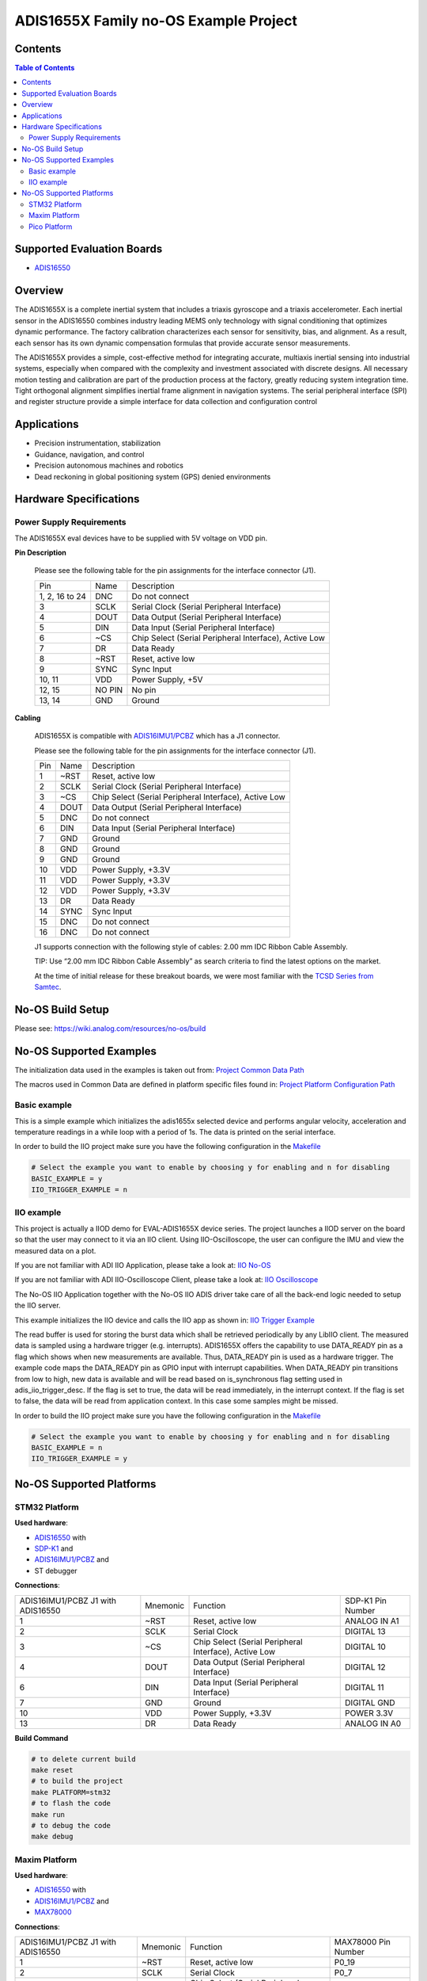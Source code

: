 ADIS1655X Family no-OS Example Project
======================================

.. no-os-doxygen::


Contents
--------

.. contents:: Table of Contents
    :depth: 3

Supported Evaluation Boards
---------------------------

* `ADIS16550 <https://www.analog.com/ADIS16550>`_

Overview
--------

The ADIS1655X  is a complete inertial system that includes a triaxis gyroscope
and a triaxis accelerometer. Each inertial sensor in the ADIS16550 combines
industry leading MEMS only technology with signal conditioning that optimizes
dynamic performance. The factory calibration characterizes each sensor for
sensitivity, bias, and alignment. As a result, each sensor has its own dynamic
compensation formulas that provide accurate sensor measurements.

The ADIS1655X provides a simple, cost-effective method for integrating accurate,
multiaxis inertial sensing into industrial systems, especially when compared
with the complexity and investment associated with discrete designs. All
necessary motion testing and calibration are part of the production process at
the factory, greatly reducing system integration time. Tight orthogonal
alignment simplifies inertial frame alignment in navigation systems. The serial
peripheral interface (SPI) and register structure provide a simple interface for
data collection and configuration control

Applications
------------

* Precision instrumentation, stabilization
* Guidance, navigation, and control
* Precision autonomous machines and robotics
* Dead reckoning in global positioning system (GPS) denied environments

Hardware Specifications
-----------------------

Power Supply Requirements
^^^^^^^^^^^^^^^^^^^^^^^^^

The ADIS1655X eval devices have to be supplied with 5V voltage on VDD pin.

**Pin Description**

        Please see the following table for the pin assignments for the interface connector (J1).

        +----------------+--------+-------------------------------------------------------+
        | Pin            | Name   | Description                                           |
        +----------------+--------+-------------------------------------------------------+
        | 1, 2, 16 to 24 | DNC    | Do not connect                                        |
        +----------------+--------+-------------------------------------------------------+
        | 3              | SCLK   | Serial Clock (Serial Peripheral Interface)            |
        +----------------+--------+-------------------------------------------------------+
        | 4              | DOUT   | Data Output (Serial Peripheral Interface)             |
        +----------------+--------+-------------------------------------------------------+
        | 5              | DIN    | Data Input (Serial Peripheral Interface)              |
        +----------------+--------+-------------------------------------------------------+
        | 6              | ~CS    | Chip Select (Serial Peripheral Interface), Active Low |
        +----------------+--------+-------------------------------------------------------+
        | 7              | DR     | Data Ready                                            |
        +----------------+--------+-------------------------------------------------------+
        | 8              | ~RST   | Reset, active low                                     |
        +----------------+--------+-------------------------------------------------------+
        | 9              | SYNC   | Sync Input                                            |
        +----------------+--------+-------------------------------------------------------+
        | 10, 11         | VDD    | Power Supply, +5V                                     |
        +----------------+--------+-------------------------------------------------------+
        | 12, 15         | NO PIN | No pin                                                |
        +----------------+--------+-------------------------------------------------------+
        | 13, 14         | GND    | Ground                                                |
        +----------------+--------+-------------------------------------------------------+


**Cabling**

        ADIS1655X is compatible with `ADIS16IMU1/PCBZ <https://www.analog.com/en/resources/evaluation-hardware-and-software/evaluation-boards-kits/EVAL-ADIS16IMU1.html>`_
        which has a J1 connector.

        Please see the following table for the pin assignments for the interface connector (J1).

        +-----+------+-------------------------------------------------------+
        | Pin | Name | Description                                           |
        +-----+------+-------------------------------------------------------+
        | 1   | ~RST | Reset, active low                                     |
        +-----+------+-------------------------------------------------------+
        | 2   | SCLK | Serial Clock (Serial Peripheral Interface)            |
        +-----+------+-------------------------------------------------------+
        | 3   | ~CS  | Chip Select (Serial Peripheral Interface), Active Low |
        +-----+------+-------------------------------------------------------+
        | 4   | DOUT | Data Output (Serial Peripheral Interface)             |
        +-----+------+-------------------------------------------------------+
        | 5   | DNC  | Do not connect                                        |
        +-----+------+-------------------------------------------------------+
        | 6   | DIN  | Data Input (Serial Peripheral Interface)              |
        +-----+------+-------------------------------------------------------+
        | 7   | GND  | Ground                                                |
        +-----+------+-------------------------------------------------------+
        | 8   | GND  | Ground                                                |
        +-----+------+-------------------------------------------------------+
        | 9   | GND  | Ground                                                |
        +-----+------+-------------------------------------------------------+
        | 10  | VDD  | Power Supply, +3.3V                                   |
        +-----+------+-------------------------------------------------------+
        | 11  | VDD  | Power Supply, +3.3V                                   |
        +-----+------+-------------------------------------------------------+
        | 12  | VDD  | Power Supply, +3.3V                                   |
        +-----+------+-------------------------------------------------------+
        | 13  | DR   | Data Ready                                            |
        +-----+------+-------------------------------------------------------+
        | 14  | SYNC | Sync Input                                            |
        +-----+------+-------------------------------------------------------+
        | 15  | DNC  | Do not connect                                        |
        +-----+------+-------------------------------------------------------+
        | 16  | DNC  | Do not connect                                        |
        +-----+------+-------------------------------------------------------+

        J1 supports connection with the following style of cables: 2.00 mm IDC Ribbon Cable Assembly.

        TIP: Use “2.00 mm IDC Ribbon Cable Assembly” as search criteria to find the latest options on the market.

        At the time of initial release for these breakout boards, we were most familiar with the `TCSD Series from Samtec <https://www.samtec.com/products/tcsd>`_.

No-OS Build Setup
-----------------

Please see: https://wiki.analog.com/resources/no-os/build

No-OS Supported Examples
------------------------

The initialization data used in the examples is taken out from:
`Project Common Data Path <https://github.com/analogdevicesinc/no-OS/tree/main/projects/eval-adis1655x/src/common>`_

The macros used in Common Data are defined in platform specific files found in:
`Project Platform Configuration Path <https://github.com/analogdevicesinc/no-OS/tree/main/projects/eval-adis1655x/src/platform>`_

Basic example
^^^^^^^^^^^^^

This is a simple example which initializes the adis1655x selected device and
performs angular velocity, acceleration and temperature readings in a while loop
with a period of 1s. The data is printed on the serial interface.

In order to build the IIO project make sure you have the following configuration in the
`Makefile <https://github.com/analogdevicesinc/no-OS/tree/main/projects/eval-adis1655x/Makefile>`_

.. code-block:: bash

        # Select the example you want to enable by choosing y for enabling and n for disabling
        BASIC_EXAMPLE = y
        IIO_TRIGGER_EXAMPLE = n

IIO example
^^^^^^^^^^^

This project is actually a IIOD demo for EVAL-ADIS1655X device series.
The project launches a IIOD server on the board so that the user may connect
to it via an IIO client.
Using IIO-Oscilloscope, the user can configure the IMU and view the measured data on a plot.

If you are not familiar with ADI IIO Application, please take a look at:
`IIO No-OS <https://wiki.analog.com/resources/tools-software/no-os-software/iio>`_

If you are not familiar with ADI IIO-Oscilloscope Client, please take a look at:
`IIO Oscilloscope <https://wiki.analog.com/resources/tools-software/linux-software/iio_oscilloscope>`_

The No-OS IIO Application together with the No-OS IIO ADIS driver take care of
all the back-end logic needed to setup the IIO server.

This example initializes the IIO device and calls the IIO app as shown in:
`IIO Trigger Example <https://github.com/analogdevicesinc/no-OS/tree/main/projects/eval-adis1655x/src/examples/iio_trigger_example>`_

The read buffer is used for storing the burst data which shall be retrieved periodically by any LibIIO client.
The measured data is sampled using a hardware trigger (e.g. interrupts).
ADIS1655X offers the capability to use DATA_READY pin as a flag which shows when
new measurements are available. Thus, DATA_READY pin is used as a hardware trigger.
The example code maps the DATA_READY pin as GPIO input with interrupt capabilities.
When DATA_READY pin transitions from low to high, new data is available and will
be read based on is_synchronous flag setting used in adis_iio_trigger_desc.
If the flag is set to true, the data will be read immediately, in the interrupt context.
If the flag is set to false, the data will be read from application context. In this case some samples might be missed.

In order to build the IIO project make sure you have the following configuration in the
`Makefile <https://github.com/analogdevicesinc/no-OS/tree/main/projects/eval-adis1655x/Makefile>`_

.. code-block:: bash

        # Select the example you want to enable by choosing y for enabling and n for disabling
        BASIC_EXAMPLE = n
        IIO_TRIGGER_EXAMPLE = y

No-OS Supported Platforms
-------------------------

STM32 Platform
^^^^^^^^^^^^^^

**Used hardware**:

* `ADIS16550 <https://www.analog.com/ADIS16550>`_ with
* `SDP-K1 <https://www.analog.com/en/design-center/evaluation-hardware-and-software/evaluation-boards-kits/sdp-k1.html>`_ and
* `ADIS16IMU1/PCBZ <https://www.analog.com/en/resources/evaluation-hardware-and-software/evaluation-boards-kits/EVAL-ADIS16IMU1.html>`_ and
* ST debugger

**Connections**:

+-----------------------------------+----------+-------------------------------------------------------+-------------------+
| ADIS16IMU1/PCBZ J1 with ADIS16550 | Mnemonic | Function                                              | SDP-K1 Pin Number |
+-----------------------------------+----------+-------------------------------------------------------+-------------------+
| 1                                 | ~RST     | Reset, active low                                     | ANALOG IN A1      |
+-----------------------------------+----------+-------------------------------------------------------+-------------------+
| 2                                 | SCLK     | Serial Clock                                          | DIGITAL 13        |
+-----------------------------------+----------+-------------------------------------------------------+-------------------+
| 3                                 | ~CS      | Chip Select (Serial Peripheral Interface), Active Low | DIGITAL 10        |
+-----------------------------------+----------+-------------------------------------------------------+-------------------+
| 4                                 | DOUT     | Data Output (Serial Peripheral Interface)             | DIGITAL 12        |
+-----------------------------------+----------+-------------------------------------------------------+-------------------+
| 6                                 | DIN      | Data Input (Serial Peripheral Interface)              | DIGITAL 11        |
+-----------------------------------+----------+-------------------------------------------------------+-------------------+
| 7                                 | GND      | Ground                                                | DIGITAL GND       |
+-----------------------------------+----------+-------------------------------------------------------+-------------------+
| 10                                | VDD      | Power Supply, +3.3V                                   | POWER 3.3V        |
+-----------------------------------+----------+-------------------------------------------------------+-------------------+
| 13                                | DR       | Data Ready                                            | ANALOG IN A0      |
+-----------------------------------+----------+-------------------------------------------------------+-------------------+

**Build Command**

.. code-block:: bash

        # to delete current build
        make reset
        # to build the project
        make PLATFORM=stm32
        # to flash the code
        make run
        # to debug the code
        make debug

Maxim Platform
^^^^^^^^^^^^^^

**Used hardware**:

* `ADIS16550 <https://www.analog.com/ADIS16550>`_ with
* `ADIS16IMU1/PCBZ <https://www.analog.com/en/resources/evaluation-hardware-and-software/evaluation-boards-kits/EVAL-ADIS16IMU1.html>`_ and
* `MAX78000 <https://www.analog.com/en/products/max78000.html>`_

**Connections**:

+-----------------------------------+----------+-------------------------------------------------------+---------------------+
| ADIS16IMU1/PCBZ J1 with ADIS16550 | Mnemonic | Function                                              | MAX78000 Pin Number |
+-----------------------------------+----------+-------------------------------------------------------+---------------------+
| 1                                 | ~RST     | Reset, active low                                     | P0_19               |
+-----------------------------------+----------+-------------------------------------------------------+---------------------+
| 2                                 | SCLK     | Serial Clock                                          | P0_7                |
+-----------------------------------+----------+-------------------------------------------------------+---------------------+
| 3                                 | ~CS      | Chip Select (Serial Peripheral Interface), Active Low | P0_11               |
+-----------------------------------+----------+-------------------------------------------------------+---------------------+
| 4                                 | DOUT     | Data Output (Serial Peripheral Interface)             | P0_6                |
+-----------------------------------+----------+-------------------------------------------------------+---------------------+
| 6                                 | DIN      | Data Input (Serial Peripheral Interface)              | P0_5                |
+-----------------------------------+----------+-------------------------------------------------------+---------------------+
| 7                                 | GND      | Ground                                                | GND                 |
+-----------------------------------+----------+-------------------------------------------------------+---------------------+
| 10                                | VDD      | Power Supply, +3.3V                                   | 3V3                 |
+-----------------------------------+----------+-------------------------------------------------------+---------------------+
| 13                                | DR       | Data Ready                                            | P1_6                |
+-----------------------------------+----------+-------------------------------------------------------+---------------------+

**Build Command**

.. code-block:: bash

        # to delete current build
        make reset
        # to build the project
        make PLATFORM=maxim TARGET=max78000
        # to flash the code
        make run
        # to debug the code
        make debug

Pico Platform
^^^^^^^^^^^^^

**Used hardware**:

* `ADIS16550 <https://www.analog.com/ADIS16550>`_ with
* `ADIS16IMU1/PCBZ <https://www.analog.com/en/resources/evaluation-hardware-and-software/evaluation-boards-kits/EVAL-ADIS16IMU1.html>`_ and
* Raspberry Pi Pico with
* `ADALM-UARTJTAG <https://www.analog.com/en/design-center/evaluation-hardware-and-software/evaluation-boards-kits/ADALM-UARTJTAG.html>`_ Adapter for Raspberry Pi Pico UART to USB Connection

**Connections**:

+-----------------------------------+----------+-------------------------------------------------------+---------------------+
| ADIS16IMU1/PCBZ J1 with ADIS16550 | Mnemonic | Function                                              | MAX78000 Pin Number |
+-----------------------------------+----------+-------------------------------------------------------+---------------------+
| 1                                 | ~RST     | Reset, active low                                     | GP20                |
+-----------------------------------+----------+-------------------------------------------------------+---------------------+
| 2                                 | SCLK     | Serial Clock                                          | GP18                |
+-----------------------------------+----------+-------------------------------------------------------+---------------------+
| 3                                 | ~CS      | Chip Select (Serial Peripheral Interface), Active Low | GP17                |
+-----------------------------------+----------+-------------------------------------------------------+---------------------+
| 4                                 | DOUT     | Data Output (Serial Peripheral Interface)             | GP16                |
+-----------------------------------+----------+-------------------------------------------------------+---------------------+
| 6                                 | DIN      | Data Input (Serial Peripheral Interface)              | GP19                |
+-----------------------------------+----------+-------------------------------------------------------+---------------------+
| 7                                 | GND      | Ground                                                | GND                 |
+-----------------------------------+----------+-------------------------------------------------------+---------------------+
| 10                                | VDD      | Power Supply, +3.3V                                   | 3V3                 |
+-----------------------------------+----------+-------------------------------------------------------+---------------------+
| 13                                | DR       | Data Ready                                            | GP21                |
+-----------------------------------+----------+-------------------------------------------------------+---------------------+

The following table shows how the connection between ADALM-UARTJTAG and Raspberry Pi Pico is realized in this project example.

+---------------------------+------------------------------+--------------+
| ADALM-UARTJTAG Pin Number | Raspberry Pi Pico Pin Number | Function     |
+---------------------------+------------------------------+--------------+
| VIO                       | VBUS                         | Bus voltage  |
+---------------------------+------------------------------+--------------+
| GND                       | GND                          | Ground       |
+---------------------------+------------------------------+--------------+
| TX                        | GP1 (Pico RX)                | Pico UART RX |
+---------------------------+------------------------------+--------------+
| RX                        | GP0 (Pico Tx)                | Pico UART TX |
+---------------------------+------------------------------+--------------+

**Build Command**

.. code-block:: bash

        # to delete current build
        make reset
        # to build the project
        make PLATFORM=pico
        # to flash the code
        make run
        # to debug the code
        make debug
